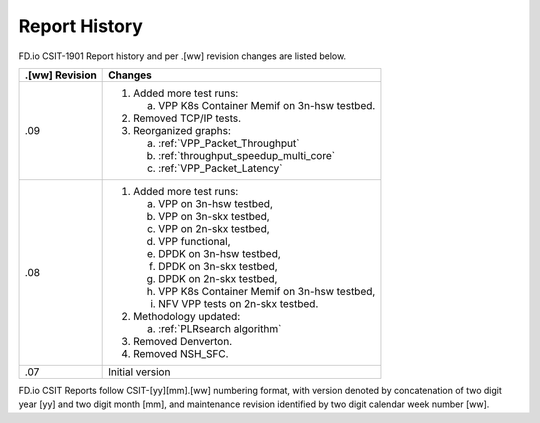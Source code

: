 Report History
==============

FD.io CSIT-1901 Report history and per .[ww] revision changes are listed below.

+----------------+------------------------------------------------------------+
| .[ww] Revision | Changes                                                    |
+================+============================================================+
| .09            | 1. Added more test runs:                                   |
|                |                                                            |
|                |    a. VPP K8s Container Memif on 3n-hsw testbed.           |
|                |                                                            |
|                | 2. Removed TCP/IP tests.                                   |
|                |                                                            |
|                | 3. Reorganized graphs:                                     |
|                |                                                            |
|                |    a. :ref:`VPP_Packet_Throughput`                         |
|                |    b. :ref:`throughput_speedup_multi_core`                 |
|                |    c. :ref:`VPP_Packet_Latency`                            |
|                |                                                            |
|                |                                                            |
|                |                                                            |
+----------------+------------------------------------------------------------+
| .08            | 1. Added more test runs:                                   |
|                |                                                            |
|                |    a. VPP on 3n-hsw testbed,                               |
|                |    b. VPP on 3n-skx testbed,                               |
|                |    c. VPP on 2n-skx testbed,                               |
|                |    d. VPP functional,                                      |
|                |    e. DPDK on 3n-hsw testbed,                              |
|                |    f. DPDK on 3n-skx testbed,                              |
|                |    g. DPDK on 2n-skx testbed,                              |
|                |    h. VPP K8s Container Memif on 3n-hsw testbed,           |
|                |    i. NFV VPP tests on 2n-skx testbed.                     |
|                |                                                            |
|                | 2. Methodology updated:                                    |
|                |                                                            |
|                |    a. :ref:`PLRsearch algorithm`                           |
|                |                                                            |
|                | 3. Removed Denverton.                                      |
|                | 4. Removed NSH_SFC.                                        |
|                |                                                            |
+----------------+------------------------------------------------------------+
| .07            | Initial version                                            |
|                |                                                            |
+----------------+------------------------------------------------------------+

FD.io CSIT Reports follow CSIT-[yy][mm].[ww] numbering format, with version
denoted by concatenation of two digit year [yy] and two digit month [mm], and
maintenance revision identified by two digit calendar week number [ww].
